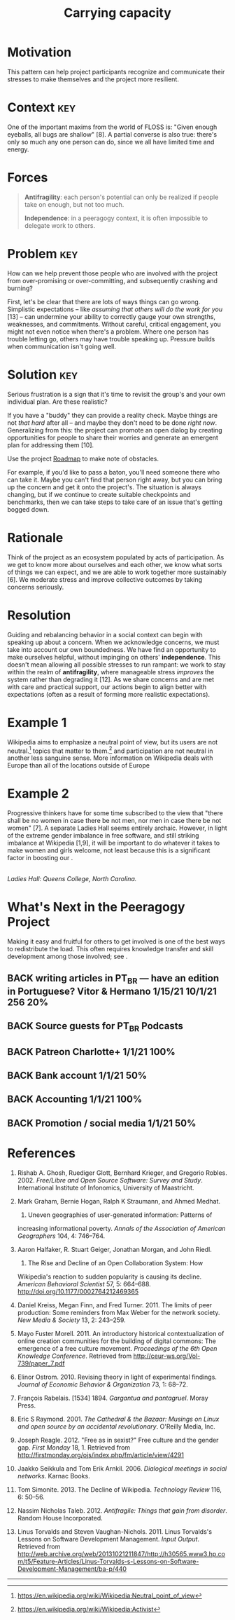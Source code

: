 #+TITLE: Carrying capacity
#+roam_tags: PAT
#+FIRN_ORDER: 11

* Motivation
    :PROPERTIES:
    :CUSTOM_ID: motivation
    :END:

This pattern can help project participants recognize and communicate
their stresses to make themselves and the project more resilient.

* Context                                                              :key:
    :PROPERTIES:
    :CUSTOM_ID: context
    :END:

One of the important maxims from the world of FLOSS is: "Given enough
eyeballs, all bugs are shallow" [8]. A partial converse is also true:
there's only so much any one person can do, since we all have limited
time and energy.

* Forces
    :PROPERTIES:
    :CUSTOM_ID: forces
    :END:

#+BEGIN_QUOTE
  [[file:images/antifragility.png]] *Antifragility*: each person's
  potential can only be realized if people take on enough, but not too
  much.

  [[file:images/independence.png]] *Independence*: in a peeragogy
  context, it is often impossible to delegate work to others.
#+END_QUOTE

* Problem                                                              :key:
    :PROPERTIES:
    :CUSTOM_ID: problem
    :END:

How can we help prevent those people who are involved with the project
from over-promising or over-committing, and subsequently crashing and
burning?

First, let's be clear that there are lots of ways things can go wrong.
Simplistic expectations -- like /assuming that others will do the work
for you/ [13] -- can undermine your ability to correctly gauge your own
strengths, weaknesses, and commitments.  Without careful, critical
engagement, you might not even notice when there's a problem. Where
one person has trouble letting go, others may have trouble speaking
up.  Pressure builds when communication isn't going well.

* Solution                                                             :key:
    :PROPERTIES:
    :CUSTOM_ID: solution
    :END:

Serious frustration is a sign that it's time to revisit the group's and
your own individual plan.  Are these realistic?

If you have a "buddy" they can provide a reality check. Maybe things
are not /that hard/ after all -- and maybe they don't need to be done
/right now/.  Generalizing from this: the project can promote an open
dialog by creating opportunities for people to share their worries and
generate an emergent plan for addressing them [10].

Use the project [[file:roadmap.org][Roadmap]] to make note of obstacles.

For example, if you'd like to pass a baton, you'll need someone there
who can take it.  Maybe you can't find that person right away, but you
can bring up the concern and get it onto the project's.  The situation
is always changing, but if we continue to create suitable checkpoints
and benchmarks, then we can take steps to take care of an issue that's
getting bogged down.

* Rationale
    :PROPERTIES:
    :CUSTOM_ID: rationale
    :END:

Think of the project as an ecosystem populated by acts of participation.
As we get to know more about ourselves and each other, we know what
sorts of things we can expect, and we are able to work together more
sustainably [6]. We moderate stress and improve collective outcomes by
taking concerns seriously.

* Resolution
    :PROPERTIES:
    :CUSTOM_ID: resolution
    :END:

Guiding and rebalancing behavior in a social context can begin with
speaking up about a concern.  When we acknowledge concerns, we must
take into account our own boundedness. We have find an opportunity to
make ourselves helpful, without impinging on others'
*independence*. This doesn't mean allowing all possible stresses to run
rampant: we work to stay within the realm of *antifragility*, where
manageable stress /improves/ the system rather than degrading it [12].
As we share concerns and are met with care and practical support, our
actions begin to align better with expectations (often as a result of
forming more realistic expectations).

* Example 1
    :PROPERTIES:
    :CUSTOM_ID: example-1
    :END:

Wikipedia aims to emphasize a neutral point of view, but its users are
not neutral.[fn:1] topics that matter to them.[fn:2] and participation
are not neutral in another less sanguine sense. More information on
Wikipedia deals with Europe than all of the locations outside of Europe
[2]. As we remarked in the pattern, most of the actual work is
contributed by a small percentage of users. The technology limits the
kinds of things that can be said [2]. The total number of active editors
has been falling since 2007.[fn:3] Some blame outmoded technology and an
insider culture [11], or a stringent editorial approach that emerged in
response to the site's popularity [3]. Others highlight the rise of
successful competition, often inspired by wiki models, but driven by
"corporate logic" [4,5]. Some proposed solutions focus on various
indicators of "community health."[fn:4]

* Example 2
    :PROPERTIES:
    :CUSTOM_ID: example-2
    :END:

Progressive thinkers have for some time subscribed to the view that
"there shall be no women in case there be not men, nor men in case there
be not women" [7]. A separate Ladies Hall seems entirely archaic.
However, in light of the extreme gender imbalance in free software, and
still striking imbalance at Wikipedia [1,9], it will be important to do
whatever it takes to make women and girls welcome, not least because
this is a significant factor in boosting our .

[[file:images/ladies-hall.jpg]]\\
/Ladies Hall: Queens College, North Carolina./

* What's Next in the Peeragogy Project
    :PROPERTIES:
    :CUSTOM_ID: whats-next-in-the-peeragogy-project
    :END:

Making it easy and fruitful for others to get involved is one of the
best ways to redistribute the load. This often requires knowledge
transfer and skill development among those involved; see .

** BACK writing articles in PT_BR — have an edition in Portuguese? Vitor & Hermano 1/15/21 10/1/21 256 20%
** BACK Source guests for PT_BR Podcasts
** BACK Patreon Charlotte+ 1/1/21 100%
** BACK Bank account 1/1/21 50%
** BACK Accounting 1/1/21 100%
** BACK Promotion / social media 1/1/21 50%


* References
    :PROPERTIES:
    :CUSTOM_ID: references
    :END:

1.  Rishab A. Ghosh, Ruediger Glott, Bernhard Krieger, and Gregorio
    Robles. 2002. /Free/Libre and Open Source Software: Survey and
    Study/. International Institute of Infonomics, University of
    Maastricht.

2.  Mark Graham, Bernie Hogan, Ralph K Straumann, and Ahmed Medhat.
    2014. Uneven geographies of user-generated information: Patterns of
    increasing informational poverty. /Annals of the Association of
    American Geographers/ 104, 4: 746--764.

3.  Aaron Halfaker, R. Stuart Geiger, Jonathan Morgan, and John Riedl.
    2013. The Rise and Decline of an Open Collaboration System: How
    Wikipedia's reaction to sudden popularity is causing its decline.
    /American Behavioral Scientist/ 57, 5: 664--688.
    [[http://doi.org/10.1177/0002764212469365]]

4.  Daniel Kreiss, Megan Finn, and Fred Turner. 2011. The limits of peer
    production: Some reminders from Max Weber for the network society.
    /New Media & Society/ 13, 2: 243--259.

5.  Mayo Fuster Morell. 2011. An introductory historical
    contextualization of online creation communities for the building of
    digital commons: The emergence of a free culture movement.
    /Proceedings of the 6th Open Knowledge Conference/. Retrieved from
    [[http://ceur-ws.org/Vol-739/paper_7.pdf]]

6.  Elinor Ostrom. 2010. Revising theory in light of experimental
    findings. /Journal of Economic Behavior & Organization/ 73, 1:
    68--72.

7.  François Rabelais. [1534] 1894. /Gargantua and pantagruel/. Moray
    Press.

8.  Eric S Raymond. 2001. /The Cathedral & the Bazaar: Musings on Linux
    and open source by an accidental revolutionary/. O'Reilly Media,
    Inc.

9.  Joseph Reagle. 2012. "Free as in sexist?" Free culture and the
    gender gap. /First Monday/ 18, 1. Retrieved from
    [[http://firstmonday.org/ojs/index.php/fm/article/view/4291]]

10. Jaakko Seikkula and Tom Erik Arnkil. 2006. /Dialogical meetings in
    social networks/. Karnac Books.

11. Tom Simonite. 2013. The Decline of Wikipedia. /Technology Review/
    116, 6: 50--56.

12. Nassim Nicholas Taleb. 2012. /Antifragile: Things that gain from
    disorder/. Random House Incorporated.

13. Linus Torvalds and Steven Vaughan-Nichols. 2011. Linus Torvalds's
    Lessons on Software Development Management. /Input Output/.
    Retrieved from
    [[http://web.archive.org/web/20131021211847/http://h30565.www3.hp.com/t5/Feature-Articles/Linus-Torvalds-s-Lessons-on-Software-Development-Management/ba-p/440]]

--------------

[fn:1] [[https://en.wikipedia.org/wiki/Wikipedia:Neutral_point_of_view]]

[fn:2] [[https://en.wikipedia.org/wiki/Wikipedia:Activist]]

[fn:3] [[https://strategy.wikimedia.org/wiki/Editor_Trends_Study/Results]]

[fn:4] [[https://lists.wikimedia.org/pipermail/wiki-research-l/2016-January/004959.html]]
